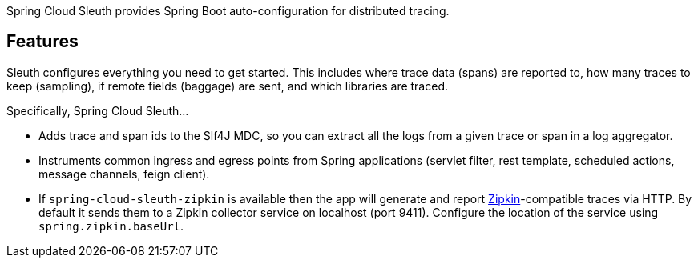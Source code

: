 Spring Cloud Sleuth provides Spring Boot auto-configuration for distributed tracing.

## Features

Sleuth configures everything you need to get started.
This includes where trace data (spans) are reported to, how many traces to keep (sampling), if remote fields (baggage) are sent, and which libraries are traced.

Specifically, Spring Cloud Sleuth...

* Adds trace and span ids to the Slf4J MDC, so you can extract all the logs from a given trace or span in a log aggregator.
* Instruments common ingress and egress points from Spring applications (servlet filter, rest template, scheduled actions, message channels, feign client).
* If `spring-cloud-sleuth-zipkin` is available then the app will generate and report https://zipkin.io[Zipkin]-compatible traces via HTTP. By default it sends them to a Zipkin collector service on localhost (port 9411).
Configure the location of the service using `spring.zipkin.baseUrl`.
